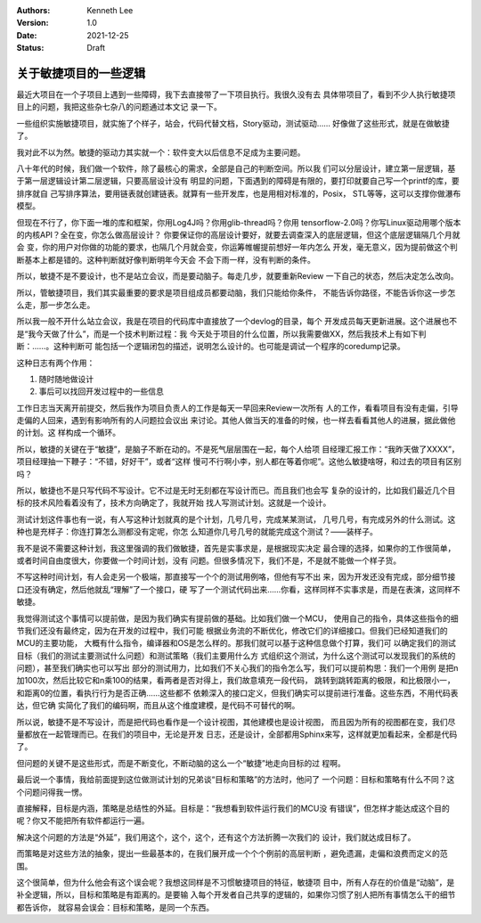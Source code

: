 .. Kenneth Lee 版权所有 2021

:Authors: Kenneth Lee
:Version: 1.0
:Date: 2021-12-25
:Status: Draft

关于敏捷项目的一些逻辑
**********************

最近大项目在一个子项目上遇到一些障碍，我下去直接带了一下项目执行。我很久没有去
具体带项目了，看到不少人执行敏捷项目上的问题，我把这些杂七杂八的问题通过本文记
录一下。

一些组织实施敏捷项目，就实施了个样子，站会，代码代替文档，Story驱动，测试驱动……
好像做了这些形式，就是在做敏捷了。

我对此不以为然。敏捷的驱动力其实就一个：软件变大以后信息不足成为主要问题。

八十年代的时候，我们做一个软件，除了最核心的需求，全部是自己的判断空间。所以我
们可以分层设计，建立第一层逻辑，基于第一层逻辑设计第二层逻辑，只要高层设计没有
明显的问题，下面遇到的障碍是有限的，要打印就要自己写一个printf的库，要排序就自
己写排序算法，要用链表就创建链表。就算有一些开发库，也是用相对标准的，Posix，
STL等等，这可以支撑你做瀑布模型。

但现在不行了，你下面一堆的库和框架，你用Log4J吗？你用glib-thread吗？你用
tensorflow-2.0吗？你写Linux驱动用哪个版本的内核API？全在变，你怎么做高层设计？
你要保证你的高层设计要好，就要去调查深入的底层逻辑，但这个底层逻辑隔几个月就会
变，你的用户对你做的功能的要求，也隔几个月就会变，你运筹帷幄提前想好一年内怎么
开发，毫无意义，因为提前做这个判断基本上都是错的。这种判断就好像判断明年今天会
不会下雨一样，没有判断的条件。

所以，敏捷不是不要设计，也不是站立会议，而是要动脑子。每走几步，就要重新Review
一下自己的状态，然后决定怎么改向。

所以，管敏捷项目，我们其实最重要的要求是项目组成员都要动脑，我们只能给你条件，
不能告诉你路径，不能告诉你这一步怎么走，那一步怎么走。

所以我一般不开什么站立会议，我是在项目的代码库中直接放了一个devlog的目录，每个
开发成员每天更新进展。这个进展也不是“我今天做了什么”，而是一个技术判断过程：我
今天处于项目的什么位置，所以我需要做XX，然后我技术上有如下判断：……。这种判断可
能包括一个逻辑闭包的描述，说明怎么设计的。也可能是调试一个程序的coredump记录。

这种日志有两个作用：

1. 随时随地做设计
2. 事后可以找回开发过程中的一些信息

工作日志当天离开前提交，然后我作为项目负责人的工作是每天一早回来Review一次所有
人的工作，看看项目有没有走偏，引导走偏的人回来，遇到有影响所有的人问题拉会议出
来讨论。其他人做当天的准备的时候，也一样去看看其他人的进展，据此做他的计划。这
样构成一个循环。

所以，敏捷的关键在于“敏捷”，是脑子不断在动的。不是死气层层围在一起，每个人给项
目经理汇报工作：“我昨天做了XXXX”，项目经理抽一下鞭子：“不错，好好干”，或者“这样
慢可不行啊小李，别人都在等着你呢”。这他么敏捷啥呀，和过去的项目有区别吗？

所以，敏捷也不是只写代码不写设计。它不过是无时无刻都在写设计而已。而且我们也会写
复杂的设计的，比如我们最近几个目标的技术风险看着没有了，技术方向确定了，我就开始
找人写测试计划。这就是一个设计。

测试计划这件事也有一说，有人写这种计划就真的是个计划，几号几号，完成某某测试，
几号几号，有完成另外的什么测试。这种也是充样子：你连打算怎么测都没有定呢，你怎
么知道你几号几号的就能完成这个测试？——装样子。

我不是说不需要这种计划，我这里强调的我们做敏捷，首先是实事求是，是根据现实决定
最合理的选择，如果你的工作很简单，或者时间自由度很大，你要做一个时间计划，没有
问题。但很多情况下，我们不是，不是就不能做一个样子货。

不写这种时间计划，有人会走另一个极端，那直接写一个个的测试用例咯，但他有写不出
来，因为开发还没有完成，部分细节接口还没有确定，然后他就乱“理解”了一个接口，硬
写了一个测试代码出来……你看，这样同样不实事求是，而是在表演，这同样不敏捷。

我觉得测试这个事情可以提前做，是因为我们确实有提前做的基础。比如我们做一个MCU，
使用自己的指令，具体这些指令的细节我们还没有最终定，因为在开发的过程中，我们可能
根据业务流的不断优化，修改它们的详细接口。但我们已经知道我们的MCU的主要功能，
大概有什么指令，编译器和OS是怎么样的。那我们就可以基于这种信息做个打算，我们可
以确定我们的测试目标（我们的测试主要测试什么问题）和测试策略（我们主要用什么方
式组织这个测试，为什么这个测试可以发现我们的系统的问题），甚至我们确实也可以写出
部分的测试用力，比如我们不关心我们的指令怎么写，我们可以提前构思：我们一个用例
是把n加100次，然后比较它和n乘100的结果，看两者是否对得上，我们故意填充一段代码，
跳转到跳转距离的极限，和比极限小一，和距离0的位置，看执行行为是否正确……这些都不
依赖深入的接口定义，但我们确实可以提前进行准备。这些东西，不用代码表达，但它确
实简化了我们的编码啊，而且从这个维度建模，是代码不可替代的啊。

所以说，敏捷不是不写设计，而是把代码也看作是一个设计视图，其他建模也是设计视图，
而且因为所有的视图都在变，我们尽量都放在一起管理而已。在我们的项目中，无论是开发
日志，还是设计，全部都用Sphinx来写，这样就更加看起来，全都是代码了。

但问题的关键不是这些形式，而是不断变化，不断动脑的这么一个“敏捷”地走向目标的过
程啊。

最后说一个事情，我给前面提到这位做测试计划的兄弟谈“目标和策略”的方法时，他问了
一个问题：目标和策略有什么不同？这个问题问得我一愣。

直接解释，目标是内涵，策略是总结性的外延。目标是：“我想看到软件运行我们的MCU没
有错误”，但怎样才能达成这个目的呢？你又不能把所有软件都运行一遍。

解决这个问题的方法是“外延”，我们用这个，这个，这个，还有这个方法折腾一次我们的
设计，我们就达成目标了。

而策略是对这些方法的抽象，提出一些最基本的，在我们展开成一个个个例前的高层判断
，避免遗漏，走偏和浪费而定义的范围。

这个很简单，但为什么他会有这个误会呢？我想这同样是不习惯敏捷项目的特征，敏捷项
目中，所有人存在的价值是“动脑”，是补全逻辑，所以，目标和策略是有距离的。是要输
入每个开发者自己共享的逻辑的，如果你习惯了别人把所有事情怎么干的细节都告诉你，
就容易会误会：目标和策略，是同一个东西。
